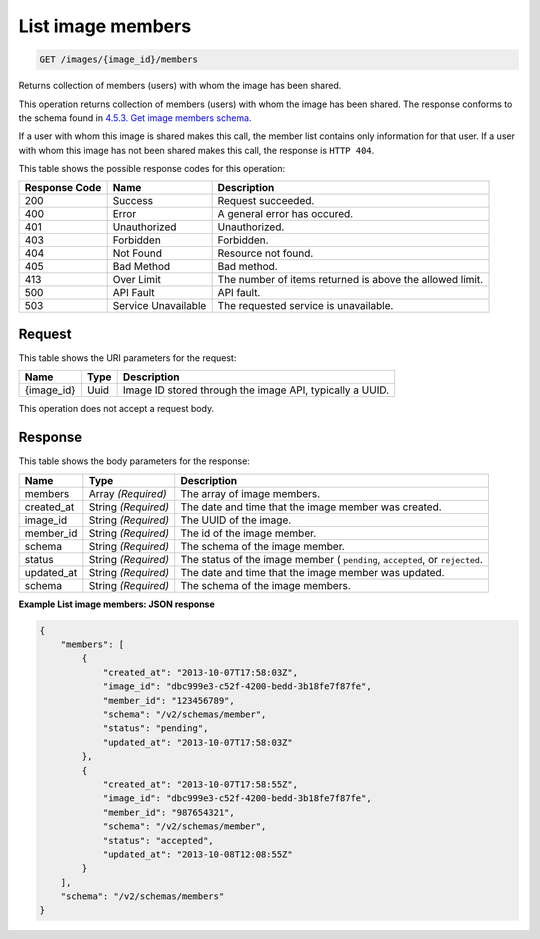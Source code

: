 
.. THIS OUTPUT IS GENERATED FROM THE WADL. DO NOT EDIT.

List image members
^^^^^^^^^^^^^^^^^^^^^^^^^^^^^^^^^^^^^^^^^^^^^^^^^^^^^^^^^^^^^^^^^^^^^^^^^^^^^^^^

.. code::

    GET /images/{image_id}/members

Returns collection of members (users) with whom the image has been shared.

This operation returns collection of members (users) with whom the image has been shared. The response conforms to the schema found in `4.5.3. Get image members schema <http://docs.rackspace.com/images/api/v2/ci-devguide/content/GET_getImageMembersSchemas_schemas_members_Schema_Calls.html>`__.

If a user with whom this image is shared makes this call, the member list contains only information for that user. If a user with whom this image has not been shared makes this call, the response is ``HTTP 404``.



This table shows the possible response codes for this operation:


+--------------------------+-------------------------+-------------------------+
|Response Code             |Name                     |Description              |
+==========================+=========================+=========================+
|200                       |Success                  |Request succeeded.       |
+--------------------------+-------------------------+-------------------------+
|400                       |Error                    |A general error has      |
|                          |                         |occured.                 |
+--------------------------+-------------------------+-------------------------+
|401                       |Unauthorized             |Unauthorized.            |
+--------------------------+-------------------------+-------------------------+
|403                       |Forbidden                |Forbidden.               |
+--------------------------+-------------------------+-------------------------+
|404                       |Not Found                |Resource not found.      |
+--------------------------+-------------------------+-------------------------+
|405                       |Bad Method               |Bad method.              |
+--------------------------+-------------------------+-------------------------+
|413                       |Over Limit               |The number of items      |
|                          |                         |returned is above the    |
|                          |                         |allowed limit.           |
+--------------------------+-------------------------+-------------------------+
|500                       |API Fault                |API fault.               |
+--------------------------+-------------------------+-------------------------+
|503                       |Service Unavailable      |The requested service is |
|                          |                         |unavailable.             |
+--------------------------+-------------------------+-------------------------+


Request
""""""""""""""""




This table shows the URI parameters for the request:

+--------------------------+-------------------------+-------------------------+
|Name                      |Type                     |Description              |
+==========================+=========================+=========================+
|{image_id}                |Uuid                     |Image ID stored through  |
|                          |                         |the image API, typically |
|                          |                         |a UUID.                  |
+--------------------------+-------------------------+-------------------------+





This operation does not accept a request body.




Response
""""""""""""""""




This table shows the body parameters for the response:

+--------------------------+-------------------------+-------------------------+
|Name                      |Type                     |Description              |
+==========================+=========================+=========================+
|members                   |Array *(Required)*       |The array of image       |
|                          |                         |members.                 |
+--------------------------+-------------------------+-------------------------+
|created_at                |String *(Required)*      |The date and time that   |
|                          |                         |the image member was     |
|                          |                         |created.                 |
+--------------------------+-------------------------+-------------------------+
|image_id                  |String *(Required)*      |The UUID of the image.   |
+--------------------------+-------------------------+-------------------------+
|member_id                 |String *(Required)*      |The id of the image      |
|                          |                         |member.                  |
+--------------------------+-------------------------+-------------------------+
|schema                    |String *(Required)*      |The schema of the image  |
|                          |                         |member.                  |
+--------------------------+-------------------------+-------------------------+
|status                    |String *(Required)*      |The status of the image  |
|                          |                         |member ( ``pending``,    |
|                          |                         |``accepted``, or         |
|                          |                         |``rejected``.            |
+--------------------------+-------------------------+-------------------------+
|updated_at                |String *(Required)*      |The date and time that   |
|                          |                         |the image member was     |
|                          |                         |updated.                 |
+--------------------------+-------------------------+-------------------------+
|schema                    |String *(Required)*      |The schema of the image  |
|                          |                         |members.                 |
+--------------------------+-------------------------+-------------------------+





**Example List image members: JSON response**


.. code::

    {
        "members": [
            {
                "created_at": "2013-10-07T17:58:03Z",
                "image_id": "dbc999e3-c52f-4200-bedd-3b18fe7f87fe",
                "member_id": "123456789",
                "schema": "/v2/schemas/member",
                "status": "pending",
                "updated_at": "2013-10-07T17:58:03Z"
            },
            {
                "created_at": "2013-10-07T17:58:55Z",
                "image_id": "dbc999e3-c52f-4200-bedd-3b18fe7f87fe",
                "member_id": "987654321",
                "schema": "/v2/schemas/member",
                "status": "accepted",
                "updated_at": "2013-10-08T12:08:55Z"
            }
        ],
        "schema": "/v2/schemas/members"
    }


